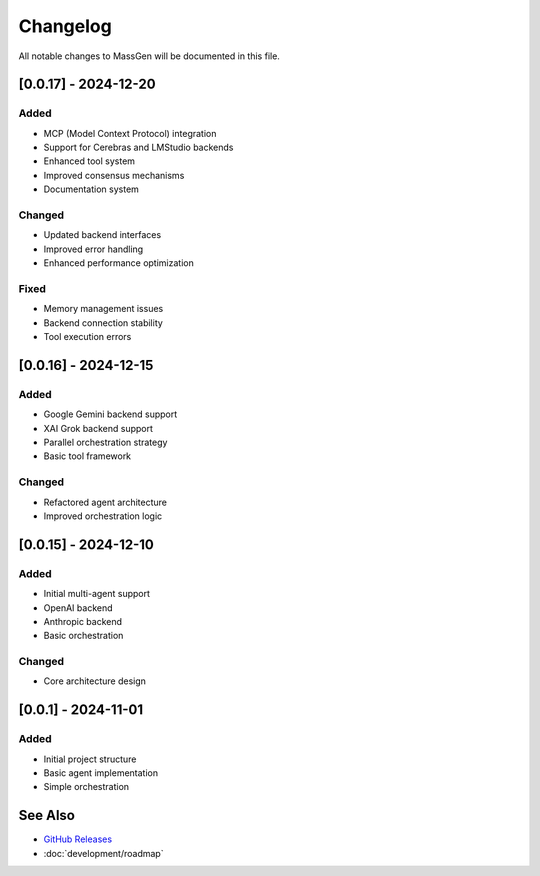 Changelog
=========

All notable changes to MassGen will be documented in this file.

[0.0.17] - 2024-12-20
---------------------

Added
~~~~~
* MCP (Model Context Protocol) integration
* Support for Cerebras and LMStudio backends
* Enhanced tool system
* Improved consensus mechanisms
* Documentation system

Changed
~~~~~~~
* Updated backend interfaces
* Improved error handling
* Enhanced performance optimization

Fixed
~~~~~
* Memory management issues
* Backend connection stability
* Tool execution errors

[0.0.16] - 2024-12-15
---------------------

Added
~~~~~
* Google Gemini backend support
* XAI Grok backend support
* Parallel orchestration strategy
* Basic tool framework

Changed
~~~~~~~
* Refactored agent architecture
* Improved orchestration logic

[0.0.15] - 2024-12-10
---------------------

Added
~~~~~
* Initial multi-agent support
* OpenAI backend
* Anthropic backend
* Basic orchestration

Changed
~~~~~~~
* Core architecture design

[0.0.1] - 2024-11-01
--------------------

Added
~~~~~
* Initial project structure
* Basic agent implementation
* Simple orchestration

See Also
--------

* `GitHub Releases <https://github.com/Leezekun/MassGen/releases>`_
* :doc:`development/roadmap`